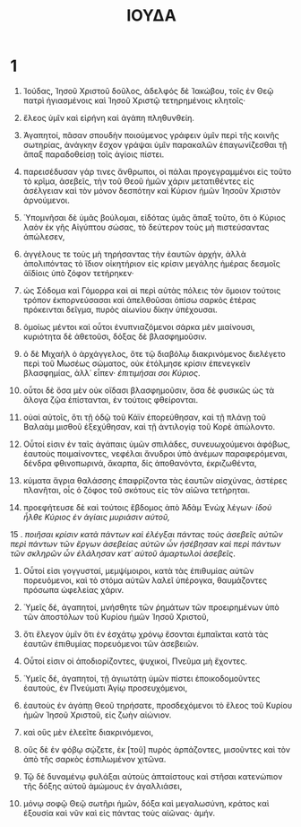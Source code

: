 #+TITLE: ΙΟΥΔΑ 
* 1
1. Ἰούδας, Ἰησοῦ Χριστοῦ δοῦλος, ἀδελφός δὲ Ἰακώβου, τοῖς ἐν Θεῷ πατρὶ ἡγιασμένοις καὶ Ἰησοῦ Χριστῷ τετηρημένοις κλητοῖς· 
2. ἔλεος ὑμῖν καὶ εἰρήνη καὶ ἀγάπη πληθυνθείη. 

3. Ἀγαπητοί, πᾶσαν σπουδὴν ποιούμενος γράφειν ὑμῖν περὶ τῆς κοινῆς σωτηρίας, ἀνάγκην ἔσχον γράψαι ὑμῖν παρακαλῶν ἐπαγωνίζεσθαι τῇ ἅπαξ παραδοθείσῃ τοῖς ἁγίοις πίστει. 
4. παρεισέδυσαν γάρ τινες ἄνθρωποι, οἱ πάλαι προγεγραμμένοι εἰς τοῦτο τὸ κρῖμα, ἀσεβεῖς, τὴν τοῦ Θεοῦ ἡμῶν χάριν μετατιθέντες εἰς ἀσέλγειαν καὶ τὸν μόνον δεσπότην καὶ Κύριον ἡμῶν Ἰησοῦν Χριστὸν ἀρνούμενοι. 
5. Ὑπομνῆσαι δὲ ὑμᾶς βούλομαι, εἰδότας ὑμᾶς ἅπαξ τοῦτο, ὅτι ὁ Κύριος λαὸν ἐκ γῆς Αἰγύπτου σώσας, τὸ δεύτερον τοὺς μὴ πιστεύσαντας ἀπώλεσεν, 
6. ἀγγέλους τε τοὺς μὴ τηρήσαντας τὴν ἑαυτῶν ἀρχήν, ἀλλὰ ἀπολιπόντας τὸ ἴδιον οἰκητήριον εἰς κρίσιν μεγάλης ἡμέρας δεσμοῖς ἀϊδίοις ὑπὸ ζόφον τετήρηκεν· 
7. ὡς Σόδομα καὶ Γόμορρα καὶ αἱ περὶ αὐτὰς πόλεις τὸν ὅμοιον τούτοις τρόπον ἐκπορνεύσασαι καὶ ἀπελθοῦσαι ὀπίσω σαρκὸς ἑτέρας πρόκεινται δεῖγμα, πυρὸς αἰωνίου δίκην ὑπέχουσαι. 
8. ὁμοίως μέντοι καὶ οὗτοι ἐνυπνιαζόμενοι σάρκα μὲν μιαίνουσι, κυριότητα δὲ ἀθετοῦσι, δόξας δὲ βλασφημοῦσιν. 
9. ὁ δὲ Μιχαὴλ ὁ ἀρχάγγελος, ὅτε τῷ διαβόλῳ διακρινόμενος διελέγετο περὶ τοῦ Μωσέως σώματος, οὐκ ἐτόλμησε κρίσιν ἐπενεγκεῖν βλασφημίας, ἀλλ᾽ εἶπεν· /ἐπιτιμήσαι σοι Κύριος/. 
10. οὗτοι δὲ ὅσα μὲν οὐκ οἴδασι βλασφημοῦσιν, ὅσα δὲ φυσικῶς ὡς τὰ ἄλογα ζῷα ἐπίστανται, ἐν τούτοις φθείρονται. 
11. οὐαὶ αὐτοῖς, ὅτι τῇ ὁδῷ τοῦ Κάϊν ἐπορεύθησαν, καὶ τῇ πλάνῃ τοῦ Βαλαὰμ μισθοῦ ἐξεχύθησαν, καὶ τῇ ἀντιλογίᾳ τοῦ Κορὲ ἀπώλοντο. 

12. Οὗτοί εἰσιν ἐν ταῖς ἀγάπαις ὑμῶν σπιλάδες, συνευωχούμενοι ἀφόβως, ἑαυτοὺς ποιμαίνοντες, νεφέλαι ἄνυδροι ὑπὸ ἀνέμων παραφερόμεναι, δένδρα φθινοπωρινά, ἄκαρπα, δίς ἀποθανόντα, ἐκριζωθέντα, 
13. κύματα ἄγρια θαλάσσης ἐπαφρίζοντα τὰς ἑαυτῶν αἰσχύνας, ἀστέρες πλανῆται, οἷς ὁ ζόφος τοῦ σκότους εἰς τὸν αἰῶνα τετήρηται. 
14. προεφήτευσε δὲ καὶ τούτοις ἕβδομος ἀπὸ Ἀδὰμ Ἐνὼχ λέγων· /ἰδοὺ ἦλθε Κύριος ἐν ἁγίαις μυριάσιν αὐτοῦ,/ 
15 . /ποιῆσαι κρίσιν κατὰ πάντων καὶ ἐλέγξαι πάντας τοὺς ἀσεβεῖς αὐτῶν περὶ πάντων τῶν ἔργων ἀσεβείας αὐτῶν ὧν ἠσέβησαν καὶ περὶ πάντων τῶν σκληρῶν ὧν ἐλάλησαν κατ᾽ αὐτοῦ ἁμαρτωλοὶ ἀσεβεῖς/. 
16. Οὗτοί εἰσι γογγυσταί, μεμψίμοιροι, κατὰ τὰς ἐπιθυμίας αὐτῶν πορευόμενοι, καὶ τὸ στόμα αὐτῶν λαλεῖ ὑπέρογκα, θαυμάζοντες πρόσωπα ὠφελείας χάριν. 
17. Ὑμεῖς δέ, ἀγαπητοί, μνήσθητε τῶν ῥημάτων τῶν προειρημένων ὑπὸ τῶν ἀποστόλων τοῦ Κυρίου ἡμῶν Ἰησοῦ Χριστοῦ, 
18. ὅτι ἔλεγον ὑμῖν ὅτι ἐν ἐσχάτῳ χρόνῳ ἔσονται ἐμπαῖκται κατὰ τὰς ἑαυτῶν ἐπιθυμίας πορευόμενοι τῶν ἀσεβειῶν. 
19. Οὗτοί εἰσιν οἱ ἀποδιορίζοντες, ψυχικοί, Πνεῦμα μὴ ἔχοντες. 
20. Ὑμεῖς δέ, ἀγαπητοί, τῇ ἁγιωτάτῃ ὑμῶν πίστει ἐποικοδομοῦντες ἑαυτούς, ἐν Πνεύματι Ἁγίῳ προσευχόμενοι, 
21. ἑαυτοὺς ἐν ἀγάπῃ Θεοῦ τηρήσατε, προσδεχόμενοι τὸ ἔλεος τοῦ Κυρίου ἡμῶν Ἰησοῦ Χριστοῦ, εἰς ζωὴν αἰώνιον. 
22. καὶ οὓς μὲν ἐλεεῖτε διακρινόμενοι, 
23. οὓς δὲ ἐν φόβῳ σῴζετε, ἐκ [τοῦ] πυρὸς ἁρπάζοντες, μισοῦντες καὶ τὸν ἀπὸ τῆς σαρκὸς ἐσπιλωμένον χιτῶνα. 

24. Τῷ δὲ δυναμένῳ φυλάξαι αὐτοὺς ἀπταίστους καὶ στῆσαι κατενώπιον τῆς δόξης αὐτοῦ ἀμώμους ἐν ἀγαλλιάσει, 
25. μόνῳ σοφῷ Θεῷ σωτῆρι ἡμῶν, δόξα καὶ μεγαλωσύνη, κράτος καὶ ἐξουσία καὶ νῦν καὶ εἰς πάντας τοὺς αἰῶνας· ἀμήν. 
